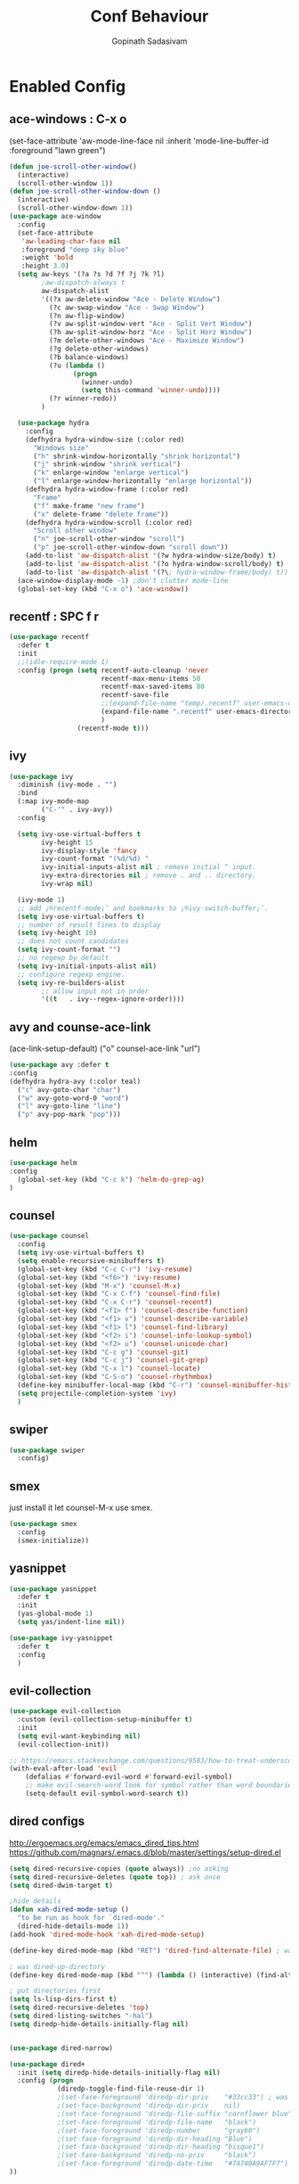 #+TITLE: Conf Behaviour
#+AUTHOR: Gopinath Sadasivam
#+BABEL: :cache yes

* Enabled Config
 :PROPERTIES:
 :header-args: :tangle yes
 :END:
** ace-windows : C-x o
  (set-face-attribute
   'aw-mode-line-face nil
   :inherit 'mode-line-buffer-id
   :foreground "lawn green")
#+BEGIN_SRC emacs-lisp
(defun joe-scroll-other-window()
  (interactive)
  (scroll-other-window 1))
(defun joe-scroll-other-window-down ()
  (interactive)
  (scroll-other-window-down 1))
(use-package ace-window
  :config
  (set-face-attribute
   'aw-leading-char-face nil
   :foreground "deep sky blue"
   :weight 'bold
   :height 3.0)
  (setq aw-keys '(?a ?s ?d ?f ?j ?k ?l)
        ;aw-dispatch-always t
        aw-dispatch-alist
        '((?x aw-delete-window "Ace - Delete Window")
          (?c aw-swap-window "Ace - Swap Window")
          (?n aw-flip-window)
          (?v aw-split-window-vert "Ace - Split Vert Window")
          (?h aw-split-window-horz "Ace - Split Horz Window")
          (?m delete-other-windows "Ace - Maximize Window")
          (?g delete-other-windows)
          (?b balance-windows)
          (?u (lambda ()
                (progn
                  (winner-undo)
                  (setq this-command 'winner-undo))))
          (?r winner-redo))
        )

  (use-package hydra
    :config
    (defhydra hydra-window-size (:color red)
      "Windows size"
      ("h" shrink-window-horizontally "shrink horizontal")
      ("j" shrink-window "shrink vertical")
      ("k" enlarge-window "enlarge vertical")
      ("l" enlarge-window-horizontally "enlarge horizontal"))
    (defhydra hydra-window-frame (:color red)
      "Frame"
      ("f" make-frame "new frame")
      ("x" delete-frame "delete frame"))
    (defhydra hydra-window-scroll (:color red)
      "Scroll other window"
      ("n" joe-scroll-other-window "scroll")
      ("p" joe-scroll-other-window-down "scroll down"))
    (add-to-list 'aw-dispatch-alist '(?w hydra-window-size/body) t)
    (add-to-list 'aw-dispatch-alist '(?o hydra-window-scroll/body) t)
    (add-to-list 'aw-dispatch-alist '(?\; hydra-window-frame/body) t))
  (ace-window-display-mode -1) ;don't clutter mode-line
  (global-set-key (kbd "C-x o") 'ace-window))
#+END_SRC
** recentf : SPC f r

#+BEGIN_SRC emacs-lisp
(use-package recentf
  :defer t
  :init
  ;;(idle-require-mode 1)
  :config (progn (setq recentf-auto-cleanup 'never
                       recentf-max-menu-items 50
                       recentf-max-saved-items 80
                       recentf-save-file
                       ;;(expand-file-name "temp/.recentf" user-emacs-directory)
                       (expand-file-name ".recentf" user-emacs-directory)
                       )
                 (recentf-mode t)))
#+END_SRC

** ivy

#+BEGIN_SRC emacs-lisp
(use-package ivy
  :diminish (ivy-mode . "")
  :bind
  (:map ivy-mode-map
        ("C-'" . ivy-avy))
  :config

  (setq ivy-use-virtual-buffers t
        ivy-height 15
        ivy-display-style 'fancy
        ivy-count-format "(%d/%d) "
        ivy-initial-inputs-alist nil ; remove initial ^ input.
        ivy-extra-directories nil ; remove . and .. directory.
        ivy-wrap nil)

  (ivy-mode 1)
  ;; add ¡®recentf-mode¡¯ and bookmarks to ¡®ivy-switch-buffer¡¯.
  (setq ivy-use-virtual-buffers t)
  ;; number of result lines to display
  (setq ivy-height 10)
  ;; does not count candidates
  (setq ivy-count-format "")
  ;; no regexp by default
  (setq ivy-initial-inputs-alist nil)
  ;; configure regexp engine.
  (setq ivy-re-builders-alist
        ;; allow input not in order
        '((t   . ivy--regex-ignore-order))))
#+END_SRC

** avy and counse-ace-link

(ace-link-setup-default)
("o" counsel-ace-link "url")
#+BEGIN_SRC emacs-lisp
(use-package avy :defer t
:config
(defhydra hydra-avy (:color teal)
  ("c" avy-goto-char "char")
  ("w" avy-goto-word-0 "word")
  ("l" avy-goto-line "line")
  ("p" avy-pop-mark "pop")))
#+END_SRC
** helm

#+BEGIN_SRC emacs-lisp
(use-package helm
:config
  (global-set-key (kbd "C-c k") 'helm-do-grep-ag)
)
#+END_SRC
** counsel
#+BEGIN_SRC emacs-lisp
(use-package counsel
  :config
  (setq ivy-use-virtual-buffers t)
  (setq enable-recursive-minibuffers t)
  (global-set-key (kbd "C-c C-r") 'ivy-resume)
  (global-set-key (kbd "<f6>") 'ivy-resume)
  (global-set-key (kbd "M-x") 'counsel-M-x)
  (global-set-key (kbd "C-x C-f") 'counsel-find-file)
  (global-set-key (kbd "C-x C-r") 'counsel-recentf)
  (global-set-key (kbd "<f1> f") 'counsel-describe-function)
  (global-set-key (kbd "<f1> v") 'counsel-describe-variable)
  (global-set-key (kbd "<f1> l") 'counsel-find-library)
  (global-set-key (kbd "<f2> i") 'counsel-info-lookup-symbol)
  (global-set-key (kbd "<f2> u") 'counsel-unicode-char)
  (global-set-key (kbd "C-c g") 'counsel-git)
  (global-set-key (kbd "C-c j") 'counsel-git-grep)
  (global-set-key (kbd "C-x l") 'counsel-locate)
  (global-set-key (kbd "C-S-o") 'counsel-rhythmbox)
  (define-key minibuffer-local-map (kbd "C-r") 'counsel-minibuffer-history)
  (setq projectile-completion-system 'ivy)
  )
#+END_SRC
** swiper
#+BEGIN_SRC emacs-lisp
(use-package swiper
  :config)
#+END_SRC
** smex
just install it let counsel-M-x use smex.
#+BEGIN_SRC emacs-lisp
(use-package smex
  :config
  (smex-initialize))
#+END_SRC

** yasnippet

#+BEGIN_SRC emacs-lisp
(use-package yasnippet
  :defer t
  :init
  (yas-global-mode 1)
  (setq yas/indent-line nil))

(use-package ivy-yasnippet
  :defer t
  :config
  )
#+END_SRC

** evil-collection
#+begin_src emacs-lisp
(use-package evil-collection
  :custom (evil-collection-setup-minibuffer t)
  :init
  (setq evil-want-keybinding nil)
  (evil-collection-init))

;; https://emacs.stackexchange.com/questions/9583/how-to-treat-underscore-as-part-of-the-word
(with-eval-after-load 'evil
    (defalias #'forward-evil-word #'forward-evil-symbol)
    ;; make evil-search-word look for symbol rather than word boundaries
    (setq-default evil-symbol-word-search t))
#+end_src
** dired configs

http://ergoemacs.org/emacs/emacs_dired_tips.html
https://github.com/magnars/.emacs.d/blob/master/settings/setup-dired.el

#+BEGIN_SRC emacs-lisp
(setq dired-recursive-copies (quote always)) ;no asking
(setq dired-recursive-deletes (quote top)) ; ask once
(setq dired-dwim-target t)

;hide details
(defun xah-dired-mode-setup ()
  "to be run as hook for `dired-mode'."
  (dired-hide-details-mode 1))
(add-hook 'dired-mode-hook 'xah-dired-mode-setup)

(define-key dired-mode-map (kbd "RET") 'dired-find-alternate-file) ; was dired-advertised-find-file

; was dired-up-directory
(define-key dired-mode-map (kbd "^") (lambda () (interactive) (find-alternate-file "..")))

; put directories first
(setq ls-lisp-dirs-first t)
(setq dired-recursive-deletes 'top)
(setq dired-listing-switches "-hal")
(setq diredp-hide-details-initially-flag nil)


(use-package dired-narrow)

(use-package dired+
  :init (setq diredp-hide-details-initially-flag nil)
  :config (progn
            (diredp-toggle-find-file-reuse-dir 1)
            ;(set-face-foreground 'diredp-dir-priv    "#33cc33") ; was "magenta3"
            ;(set-face-background 'diredp-dir-priv    nil)
            ;(set-face-foreground 'diredp-file-suffix "cornflower blue")
            ;(set-face-foreground 'diredp-file-name   "black")
            ;(set-face-foreground 'diredp-number      "gray60")
            ;(set-face-foreground 'diredp-dir-heading "Blue")
            ;(set-face-background 'diredp-dir-heading "bisque1")
            ;(set-face-background 'diredp-no-priv     "black")
            ;(set-face-foreground 'diredp-date-time   "#74749A9AF7F7")
))


#+END_SRC

a: list all files
h, --human-readable: with -l, print sizes in human readable format (e.g., 1K 234M 2G)
l: use a long listing format
group-directories-first: group directories before files
X: sort alphabetically by entry extension
U: do not sort; list entries in directory order
t: sort by modification time, newest first
S: sort by file size

** Company mode
#+BEGIN_SRC emacs-lisp
(use-package company
  :config
  (progn
    (add-hook 'after-init-hook 'global-company-mode)))
#+END_SRC
** projectile

Have to come before loading org mode, to setup wiki workspaces (SPC-p-w)
Let's not defer it must be loaded to work with org-wiki setups.

#+BEGIN_SRC emacs-lisp
(use-package projectile
  :diminish projectile-mode
  :config
  (define-key projectile-mode-map (kbd "C-c p") 'projectile-command-map)
  (projectile-mode))
#+END_SRC

** org save,toggle and byte-compile config files!

#+BEGIN_SRC emacs-lisp
(defun my/tangle-dotfiles ()
  (interactive)
  "If the current file is in '~/.dotfiles', the code blocks are tangled"
  (when (equal (file-name-directory (directory-file-name buffer-file-name)) (concat user-emacs-directory "config/orgfiles/"))
    (org-babel-tangle)
    (message "%s tangled" buffer-file-name)
    (if (file-exists-p (concat buffer-file-name "c"))
        (delete-file (concat buffer-file-name "c")))
    (my/byte-compile-init-dir)
    (mapc '(lambda(x) (rename-file x (concat user-emacs-directory "config/elispfiles/") t))
          (directory-files (concat user-emacs-directory "config/orgfiles/") t ".el[c]*$"))))

(add-hook 'after-save-hook #'my/tangle-dotfiles)
#+END_SRC

** super-save
#+BEGIN_SRC emacs-lisp
(use-package super-save
  :config
  (setq super-save-auto-save-when-idle t)
  (setq auto-save-default nil) ; turnoff default backups
  (setq super-save-remote-files nil) ;don't autosave remote files
  (setq super-save-exclude '(".gpg")) ;avoid auto saving gpg files
  (super-save-mode +1))
#+END_SRC

** engine-mode
#+BEGIN_SRC emacs-lisp
  (use-package engine-mode
    :defer 3
    :config
    (defengine quixy
      "https://quixy.swinfra.net/quixy/query/detail.php?ISSUEID=%s"
      :keybinding "q")

    (defengine duckduckgo
      "https://duckduckgo.com/?q=%s"
      :keybinding "d")
)
#+END_SRC
** eshell

#+BEGIN_SRC emacs-lisp
(defun eshell/clear ()
  "Clear the eshell buffer."
  (let ((inhibit-read-only t))
    (erase-buffer)
    (eshell-send-input)))

(defun eshell-here ()
  "Opens up a new shell in the directory associated with the
current buffer's file. The eshell is renamed to match that
directory to make multiple eshell windows easier."
  (interactive)
  (let* ((parent (if (buffer-file-name)
                     (file-name-directory (buffer-file-name))
                   default-directory))
         (height (/ (window-total-height) 3))
         (name   (car (last (split-string parent "/" t)))))
    (split-window-vertically (- height))
    (other-window 1)
    (eshell "new")
    (rename-buffer (concat "*eshell: " name "*"))
    (insert (concat "ls"))
    (eshell-send-input)))

(defun ha/eshell-quit-or-delete-char (arg)
  (interactive "p")
  (if (and (eolp) (looking-back eshell-prompt-regexp))
      (progn
        (eshell-life-is-too-much) ; Why not? (eshell/exit)
        (ignore-errors
          (delete-window)))
    (delete-forward-char arg)))

(defun my-custom-func ()
  (when (not (one-window-p))
    (delete-window)))

(advice-add 'eshell-life-is-too-much :after 'my-custom-func)

(add-hook 'eshell-mode-hook
            (lambda ()
              (bind-keys :map eshell-mode-map
                         ("C-d" . ha/eshell-quit-or-delete-char))))
#+END_SRC
** zoom
  (custom-set-variables
   '(zoom-size '(0.618 . 0.618))
   '(zoom-ignored-major-modes '(dired-mode markdown-mode))
   '(zoom-ignored-buffer-names '("zoom.el" "init.el" "index.org"))
   '(zoom-ignored-buffer-name-regexps '("^*calc"))
   '(zoom-ignore-predicates '((lambda () (> (count-lines (point-min) (point-max)) 20))))

(use-package zoom
  :config
  (zoom-mode t)
  (custom-set-variables
   '(zoom-ignored-buffer-names '("index.org"))
   '(zoom-size '(0.618 . 0.618)))
)
just zoom-window is sufficient!

#+BEGIN_SRC emacs-lisp
(use-package zoom-window
:config
(global-set-key (kbd "C-x C-z") 'zoom-window-zoom)
(custom-set-variables
 '(zoom-window-mode-line-color "lightGreen"))
)
#+END_SRC
** buffer management: persp-mode

https://github.com/Bad-ptr/persp-mode.el

#+begin_src emacs-lisp
(use-package persp-mode
  :config
  (persp-mode t) ; don't load persp-mode by default, let's have sane emacs windows!
  (add-hook 'persp-mode
            (lambda()
              (global-set-key (kbd "C-x b") #'persp-switch-to-buffer)
              (global-set-key (kbd "C-x k") #'persp-kill-buffer))))
#+end_src

* Disabled Config
 :PROPERTIES:
 :header-args: :tangle no
 :END:

** buffer management: eye-browse : SPC e

#+BEGIN_SRC emacs-lisp
(use-package eyebrowse
  :after (evil)
  :config
  (eyebrowse-mode t)
  ;; (eyebrowse-setup-evil-keys)
  (setq eyebrowse-mode-line-separator "]   ["
	eyebrowse-new-workspace t
	eyebrowse-wrap-around t
	eyebrowse-mode-line-style t))

(use-package hydra
  :after eyebrowse
  :config
  (defhydra hydra-eyebrowse-nav (:hint nil)
    "
_n_: next            _0_: window config 0
_p_: prev            _1_: window config 1
_l_: last            _2_: window config 2
_c_: create config   _3_: window config 3
_D_: delete config   _4_: window config 4
_r_: rename config   _q_:quit"
    ("n" eyebrowse-next-window-config)
    ("p" eyebrowse-prev-window-config)
    ("l" eyebrowse-last-window-config)
    ("c" eyebrowse-create-window-config)
    ("D" eyebrowse-close-window-config)
    ("r" eyebrowse-rename-window-config)
    ("0" eyebrowse-switch-to-window-config-0)
    ("1" eyebrowse-switch-to-window-config-1)
    ("2" eyebrowse-switch-to-window-config-2)
    ("3" eyebrowse-switch-to-window-config-3)
    ("4" eyebrowse-switch-to-window-config-4)
    ("q" nil :color blue))
  (global-set-key (kbd "C-;") 'hydra-eyebrowse-nav/body)
  )
#+END_SRC
** dired-hacks, dired-subtree, dired-narrow


#+begin_src emacs-lisp

(use-package dired-hacks
  :config
  (progn
    (use-package dired-subtree
      :config
      (bind-key "<tab>" #'dired-subtree-toggle dired-mode-map)
      (bind-key "<backtab>" #'dired-subtree-cycle dired-mode-map)
      )

    (use-package dired-narrow
      :bind (:map dired-mode-map
                  ("/" . dired-narrow)))
    )
  )
#+end_src

*** dired-sidebar
#+begin_src emacs-lisp
(use-package vscode-icon)
(use-package dired-sidebar
  :bind (("C-x C-n" . dired-sidebar-toggle-sidebar))
  :commands (dired-sidebar-toggle-sidebar)
  :init
  (add-hook 'dired-sidebar-mode-hook
            (lambda ()
              (unless (file-remote-p default-directory)
                (auto-revert-mode))))
  :config
  (push 'toggle-window-split dired-sidebar-toggle-hidden-commands)
  (push 'rotate-windows dired-sidebar-toggle-hidden-commands)

  (setq dired-sidebar-subtree-line-prefix "__")
  (setq dired-sidebar-theme 'vscode)
  (setq dired-sidebar-use-term-integration t)
  (setq dired-sidebar-use-custom-font t))
#+end_src
** Hydra helpers zoom in and zoom out
#+BEGIN_SRC emacs-lisp
(use-package hydra
  :config
  (key-chord-define-global "QZ"
                           (defhydra hydra-zoom ()
                             "zoom"
                             ("+" text-scale-increase "in")
                             ("-" text-scale-decrease "out")
                             ("0" (text-scale-adjust 0) "reset")
                             ("q" nil "quit" :color blue))))
#+END_SRC
** purpose
#+BEGIN_SRC emacs-lisp
(use-package window-purpose
  :config
  (define-key purpose-mode-map (kbd "C-c ,") nil)
  (define-key purpose-mode-map (kbd "C-c w") purpose-mode-prefix-map)

  (purpose-add-user-purposes
   :modes  '((org-mode . edit)
             (org-mode . edit)))
  (purpose-compile-user-configuration)
  (purpose-x-code1-setup)
  (purpose-x-popwin-setup)
  (purpose-x-kill-setup)
  (purpose-x-magit-single-on)

  (purpose-mode t)

  (add-hook 'after-init-hook
            (lambda ()
              (when (file-exists-p purpose-default-layout-file)
                (purpose-load-window-layout-file))
              (select-window (get-largest-window)))))
#+END_SRC

** all-the-icons
looks like mode-line needs utf-8 icons can be inserted in buffer but not in modeline as of now
#+BEGIN_SRC emacs-lisp
(use-package all-the-icons
  :if (display-graphic-p)
  :config
  (add-hook 'after-change-major-mode-hook
            (lambda ()
              (let* ((icon (all-the-icons-icon-for-mode major-mode))
                     (face-prop (and (stringp icon) (get-text-property 0 'face icon))))
                (when (and (stringp icon) (not (string= major-mode icon)) face-prop)
                  (setq mode-name (propertize icon 'display '(:ascent center))))))))
#+END_SRC


  (use-package engine-mode
    :defer 3
    :config
    (defengine amazon
      "http://www.amazon.com/s/ref=nb_sb_noss?url=search-alias%3Daps&field-keywords=%s"
      :keybinding "a")

    (defengine duckduckgo
      "https://duckduckgo.com/?q=%s"
      :keybinding "d")

      https://quixy.swinfra.net/quixy/query/detail.php?ISSUEID=QCIM8D112020
